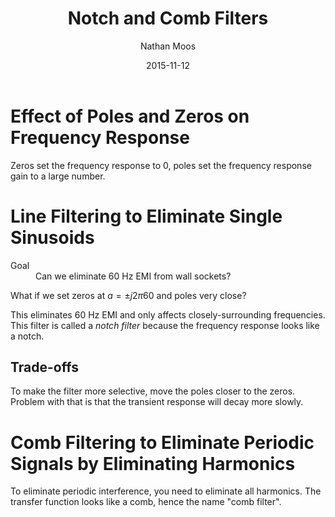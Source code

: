 #+TITLE: Notch and Comb Filters
#+AUTHOR: Nathan Moos
#+DATE: 2015-11-12

* Effect of Poles and Zeros on Frequency Response
  
Zeros set the frequency response to 0, poles set the frequency response gain to
a large number.

* Line Filtering to Eliminate Single Sinusoids
  
- Goal :: Can we eliminate 60 Hz EMI from wall sockets?
          
What if we set zeros at $a = \pm j2\pi 60$ and poles very close?
\begin{align*}
H(s) &= \frac{(s + j2\pi60)(s - j2\pi60)}{(s + 1 + j2\pi60)(s + 1 - j2\pi60)} \\
\implies H(j\omega) &= \frac{(2\pi60)^2 - \omega^2}{(2\pi60)^2 + 1 - \omega^2 + j2\omega}
\end{align*}

This eliminates 60 Hz EMI and only affects closely-surrounding frequencies. This
filter is called a /notch filter/ because the frequency response looks like a
notch.

** Trade-offs

To make the filter more selective, move the poles closer to the zeros. Problem
with that is that the transient response will decay more slowly.

* Comb Filtering to Eliminate Periodic Signals by Eliminating Harmonics

To eliminate periodic interference, you need to eliminate all harmonics. The
transfer function looks like a comb, hence the name "comb filter".
